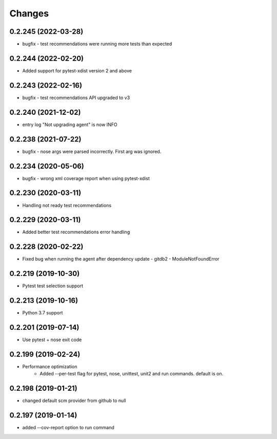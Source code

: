 Changes
=======

0.2.245 (2022-03-28)
--------------------
* bugfix - test recommendations were running more tests than expected

0.2.244 (2022-02-20)
--------------------
* Added support for pytest-xdist version 2 and above

0.2.243 (2022-02-16)
--------------------
* bugfix - test recommendations API upgraded to v3

0.2.240 (2021-12-02)
--------------------
* entry log "Not upgrading agent" is now INFO

0.2.238 (2021-07-22)
--------------------
* bugfix - nose args were parsed incorrectly. First arg was ignored.

0.2.234 (2020-05-06)
--------------------
* bugfix - wrong xml coverage report when using pytest-xdist

0.2.230 (2020-03-11)
--------------------
* Handling not ready test recommendations

0.2.229 (2020-03-11)
--------------------
* Added better test recommendations error handling

0.2.228 (2020-02-22)
--------------------
* Fixed bug when running the agent after dependency update - gitdb2 - ModuleNotFoundError

0.2.219 (2019-10-30)
--------------------
* Pytest test selection support

0.2.213 (2019-10-16)
--------------------
* Python 3.7 support

0.2.201 (2019-07-14)
--------------------
* Use pytest + nose exit code

0.2.199 (2019-02-24)
--------------------
* Performance optimization
    * Added --per-test flag for pytest, nose, unittest, unit2 and run commands. default is on.

0.2.198 (2019-01-21)
--------------------
* changed default scm provider from github to null

0.2.197 (2019-01-14)
--------------------
* added --cov-report option to run command
